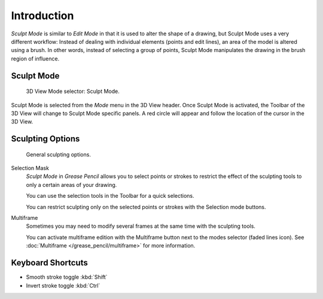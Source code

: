 
************
Introduction
************

*Sculpt Mode* is similar to *Edit Mode* in that it is used to alter the shape of a drawing,
but Sculpt Mode uses a very different workflow:
Instead of dealing with individual elements (points and edit lines),
an area of the model is altered using a brush.
In other words, instead of selecting a group of points,
Sculpt Mode manipulates the drawing in the brush region of influence.


Sculpt Mode
===========

.. figure:: /images/grease-pencil_modes_sculpting_introduction_mode-selector.png

   3D View Mode selector: Sculpt Mode.

Sculpt Mode is selected from the *Mode* menu in the 3D View header.
Once Sculpt Mode is activated, the Toolbar of the 3D View will change to
Sculpt Mode specific panels.
A red circle will appear and follow the location of the cursor in the 3D View.


Sculpting Options
=================

.. figure:: /images/grease-pencil_modes_sculpting_introduction_sculpting-options.png

   General sculpting options.

Selection Mask
   *Sculpt Mode* in *Grease Pencil* allows you to select points or strokes to restrict the effect
   of the sculpting tools to only a certain areas of your drawing.

   You can use the selection tools in the Toolbar for a quick selections.

   You can restrict sculpting only on the selected points or strokes with the Selection mode buttons.

Multiframe
   Sometimes you may need to modify several frames at the same time with the sculpting tools.

   You can activate multiframe edition with the Multiframe button next to the modes selector (faded lines icon).
   See :doc:`Multiframe </grease_pencil/multiframe>` for more information.


Keyboard Shortcuts
==================

- Smooth stroke toggle :kbd:`Shift`
- Invert stroke toggle :kbd:`Ctrl`
